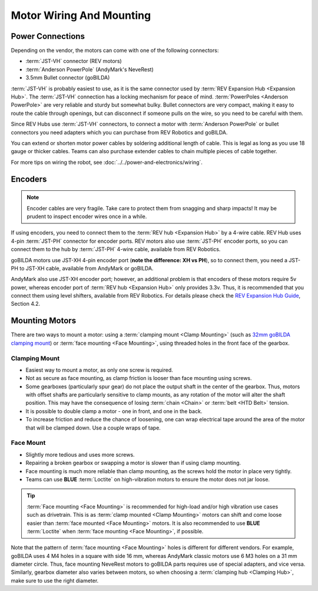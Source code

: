 =========================
Motor Wiring And Mounting
=========================

Power Connections
-----------------
Depending on the vendor, the motors can come with one of the following
connectors:

* :term:`JST-VH` connector (REV motors)
* :term:`Anderson PowerPole` (AndyMark's NeveRest)
* 3.5mm Bullet connector (goBILDA)

:term:`JST-VH` is probably easiest to use, as it is the same connector used by
:term:`REV Expansion Hub <Expansion Hub>`.
The :term:`JST-VH` connection has a locking mechanism for peace of mind.
:term:`PowerPoles <Anderson PowerPole>` are very reliable and sturdy but
somewhat bulky.
Bullet connectors are very compact, making it easy to route the cable through
openings, but can disconnect if someone pulls on the wire, so you need to be
careful with them.

Since REV Hubs use :term:`JST-VH` connectors, to connect a motor with
:term:`Anderson PowerPole` or bullet connectors you need adapters which you can
purchase from REV Robotics and goBILDA.

You can extend or shorten motor power cables by soldering additional length
of cable.
This is legal as long as you use 18 gauge or thicker cables.
Teams can also purchase extender cables to chain multiple pieces of cable
together.

For more tips on wiring the robot, see
:doc:`../../power-and-electronics/wiring`.


Encoders
--------
.. note::
  Encoder cables are very fragile.
  Take care to protect them from snagging and sharp impacts!
  It may be prudent to inspect encoder wires once in a while.

If using encoders, you need to connect them to the
:term:`REV hub <Expansion Hub>` by a 4-wire cable.
REV Hub uses 4-pin :term:`JST-PH` connector for encoder ports.
REV motors also use :term:`JST-PH` encoder ports, so you can connect them to
the hub by :term:`JST-PH` 4-wire cable, available from REV Robotics.

goBILDA motors use JST-XH 4-pin encoder port
(**note the difference: XH vs PH**), so to connect them,
you need a JST-PH to JST-XH cable, available from AndyMark or goBILDA.

AndyMark also use JST-XH encoder port; however, an additional problem is that
encoders of these motors require 5v power, whereas encoder port of
:term:`REV hub <Expansion Hub>` only provides 3.3v.
Thus, it is recommended that you connect them using level shifters,
available from REV Robotics.
For details please check the
`REV Expansion Hub Guide <https://docs.revrobotics.com/rev-control-system/control-system-overview/expansion-hub-basics>`_, Section 4.2.

Mounting Motors
---------------
There are two ways to mount a motor: using a
:term:`clamping mount <Clamp Mounting>`
(such as `32mm goBILDA clamping mount <https://www.gobilda.com/1400-series-1-side-2-post-clamping-mount-32mm-bore/>`_)
or :term:`face mounting <Face Mounting>`,
using threaded holes in the front face of the gearbox.

Clamping Mount
^^^^^^^^^^^^^^

* Easiest way to mount a motor, as only one screw is required.
* Not as secure as face mounting,
  as clamp friction is looser than face mounting using screws.
* Some gearboxes (particularly spur gear) do not place the output shaft in the
  center of the gearbox.
  Thus, motors with offset shafts are particularly sensitive to clamp mounts,
  as any rotation of the motor will alter the shaft position.
  This may have the consequence of losing :term:`chain <Chain>` or
  :term:`belt <HTD Belt>` tension.
* It is possible to double clamp a motor - one in front, and one in the back.
* To increase friction and reduce the chance of loosening,
  one can wrap electrical tape around the area of the  motor that will be
  clamped down.
  Use a couple wraps of tape.

Face Mount
^^^^^^^^^^

* Slightly more tedious and uses more screws.
* Repairing a broken gearbox or swapping a motor is slower than if using clamp
  mounting.
* Face mounting is much more reliable than clamp mounting,
  as the screws hold the motor in place very tightly.
* Teams can use **BLUE** :term:`Loctite` on high-vibration motors to ensure the
  motor does not jar loose.

.. tip::
    :term:`Face mounting <Face Mounting>` is recommended for high-load and/or high vibration
    use cases such as drivetrain.
    This is as :term:`clamp mounted <Clamp Mounting>` motors can shift and come
    loose easier than :term:`face mounted <Face Mounting>` motors.
    It is also recommended to use **BLUE** :term:`Loctite` when
    :term:`face mounting <Face Mounting>`, if possible.

Note that the pattern of :term:`face mounting <Face Mounting>` holes
is different for different vendors.  For example, goBILDA uses 4 M4
holes in a square with side 16 mm, whereas AndyMark classic motors use
6 M3 holes on a 31 mm diameter circle.  Thus, face mounting NeveRest
motors to goBILDA parts requires use of special adapters, and vice
versa.  Similarly, gearbox diameter also varies between motors, so
when choosing a :term:`clamping hub <Clamping Hub>`, make sure to use
the right diameter.

